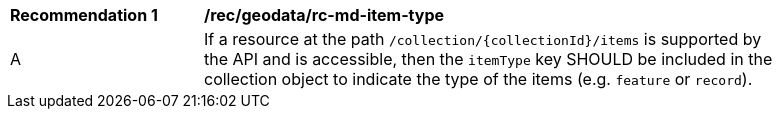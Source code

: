[[rec_geodata_rc-md-item-type]]
[width="90%",cols="2,6a"]
|===
^|*Recommendation {counter:rec-id}* |*/rec/geodata/rc-md-item-type* 
^|A |If a resource at the path `/collection/{collectionId}/items` is supported by the API and is accessible, then the `itemType` key SHOULD be included in the collection object to indicate the type of the items (e.g. `feature` or `record`).
|===
